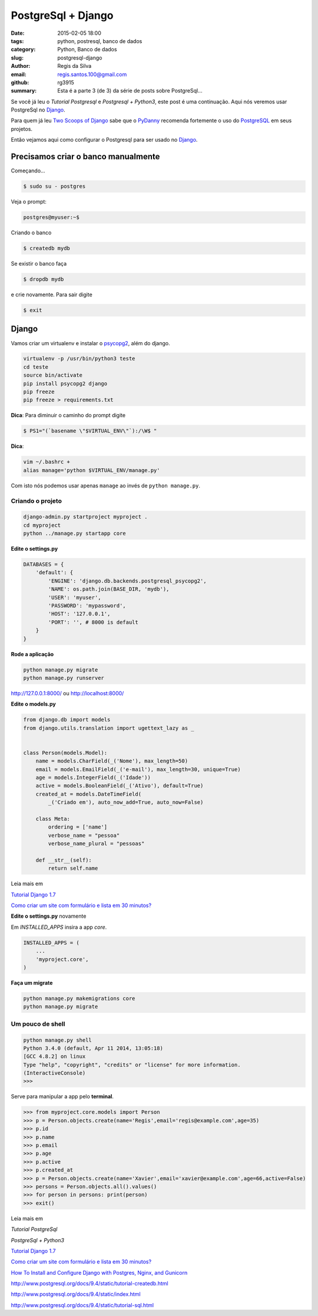 PostgreSql + Django
===================

:date: 2015-02-05 18:00
:tags: python, postresql, banco de dados
:category: Python, Banco de dados
:slug: postgresql-django
:author: Regis da Silva
:email: regis.santos.100@gmail.com
:github: rg3915
:summary: Esta é a parte 3 (de 3) da série de posts sobre PostgreSql...

Se você já leu o *Tutorial Postgresql* e *Postgresql + Python3*, este post é uma continuação. Aqui nós veremos usar PostgreSql no `Django <http://pythonclub.com.br/tutorial-django-17.html>`_.

Para quem já leu `Two Scoops of Django <http://twoscoopspress.com/products/two-scoops-of-django-1-6>`_ sabe que o `PyDanny <http://www.pydanny.com/>`_ recomenda fortemente o uso do `PostgreSQL <http://www.postgresql.org/>`_ em seus projetos.

Então vejamos aqui como configurar o Postgresql para ser usado no `Django <http://pythonclub.com.br/tutorial-django-17.html>`_.

Precisamos criar o banco manualmente
------------------------------------

Começando...

.. code-block:: bash

    $ sudo su - postgres

Veja o prompt:

.. code-block:: bash

    postgres@myuser:~$

Criando o banco

.. code-block:: bash

    $ createdb mydb

Se existir o banco faça

.. code-block:: bash

    $ dropdb mydb

e crie novamente. Para sair digite

.. code-block:: bash

    $ exit

Django
------

Vamos criar um virtualenv e instalar o `psycopg2 <http://initd.org/psycopg/docs/install.html#use-a-python-package-manager>`_, além do django.

.. code-block:: bash

    virtualenv -p /usr/bin/python3 teste
    cd teste
    source bin/activate
    pip install psycopg2 django
    pip freeze
    pip freeze > requirements.txt

**Dica**: Para diminuir o caminho do prompt digite

.. code-block:: bash

    $ PS1="(`basename \"$VIRTUAL_ENV\"`):/\W$ "

**Dica**: 

.. code-block:: bash
    
    vim ~/.bashrc +
    alias manage='python $VIRTUAL_ENV/manage.py'

Com isto nós podemos usar apenas ``manage`` ao invés de ``python manage.py``.

Criando o projeto
^^^^^^^^^^^^^^^^^

.. code-block:: bash

    django-admin.py startproject myproject .
    cd myproject
    python ../manage.py startapp core

**Edite o settings.py**

.. code-block:: python

    DATABASES = {
        'default': {
            'ENGINE': 'django.db.backends.postgresql_psycopg2',
            'NAME': os.path.join(BASE_DIR, 'mydb'),
            'USER': 'myuser',
            'PASSWORD': 'mypassword',
            'HOST': '127.0.0.1',
            'PORT': '', # 8000 is default
        }
    }

**Rode a aplicação**

.. code-block:: bash

    python manage.py migrate
    python manage.py runserver

http://127.0.0.1:8000/ ou http://localhost:8000/

**Edite o models.py**

.. code-block:: python

    from django.db import models
    from django.utils.translation import ugettext_lazy as _
    
    
    class Person(models.Model):
        name = models.CharField(_('Nome'), max_length=50)
        email = models.EmailField(_('e-mail'), max_length=30, unique=True)
        age = models.IntegerField(_('Idade'))
        active = models.BooleanField(_('Ativo'), default=True)
        created_at = models.DateTimeField(
            _('Criado em'), auto_now_add=True, auto_now=False)
    
        class Meta:
            ordering = ['name']
            verbose_name = "pessoa"
            verbose_name_plural = "pessoas"
    
        def __str__(self):
            return self.name

Leia mais em

`Tutorial Django 1.7 <http://pythonclub.com.br/tutorial-django-17.html>`_ 

`Como criar um site com formulário e lista em 30 minutos? <http://pythonclub.com.br/criar-site-com-form-lista-30-min.html>`_ 

**Edite o settings.py** novamente

Em *INSTALLED_APPS* insira a app *core*.

.. code-block:: python

    INSTALLED_APPS = (
    	...
        'myproject.core',
    )

**Faça um migrate**

.. code-block:: bash

    python manage.py makemigrations core
    python manage.py migrate

Um pouco de shell
^^^^^^^^^^^^^^^^^

.. code-block:: bash

    python manage.py shell
    Python 3.4.0 (default, Apr 11 2014, 13:05:18) 
    [GCC 4.8.2] on linux
    Type "help", "copyright", "credits" or "license" for more information.
    (InteractiveConsole)
    >>> 



Serve para manipular a app pelo **terminal**.

.. code-block:: python

    >>> from myproject.core.models import Person
    >>> p = Person.objects.create(name='Regis',email='regis@example.com',age=35)
    >>> p.id
    >>> p.name
    >>> p.email
    >>> p.age
    >>> p.active
    >>> p.created_at
    >>> p = Person.objects.create(name='Xavier',email='xavier@example.com',age=66,active=False)
    >>> persons = Person.objects.all().values()
    >>> for person in persons: print(person)
    >>> exit()

Leia mais em

*Tutorial PostgreSql*

*PostgreSql + Python3*

`Tutorial Django 1.7 <http://pythonclub.com.br/tutorial-django-17.html>`_ 

`Como criar um site com formulário e lista em 30 minutos? <http://pythonclub.com.br/criar-site-com-form-lista-30-min.html>`_ 

`How To Install and Configure Django with Postgres, Nginx, and Gunicorn <https://www.digitalocean.com/community/tutorials/how-to-install-and-configure-django-with-postgres-nginx-and-gunicorn>`_ 

http://www.postgresql.org/docs/9.4/static/tutorial-createdb.html

http://www.postgresql.org/docs/9.4/static/index.html

http://www.postgresql.org/docs/9.4/static/tutorial-sql.html